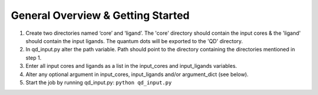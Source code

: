 =====
General Overview & Getting Started
=====

1.  Create two directories named ‘core’ and ‘ligand’. The 'core' directory should contain the input cores & the 'ligand' should contain the input ligands. The quantum dots will be exported to the 'QD' directory.

2. 	In qd_input.py alter the path variable. Path should point to the directory containing the directories mentioned in step 1.

3.  Enter all input cores and ligands as a list in the input_cores and input_ligands variables.

4.	Alter any optional argument in input_cores, input_ligands and/or argument_dict (see below).

5.	Start the job by running qd_input.py: \ ``python qd_input.py``
